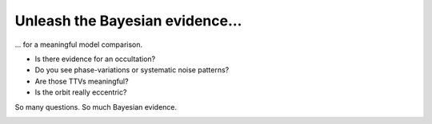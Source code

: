 =======================================
Unleash the Bayesian evidence...
=======================================

... for a meaningful model comparison.

- Is there evidence for an occultation? 
- Do you see phase-variations or systematic noise patterns? 
- Are those TTVs meaningful? 
- Is the orbit really eccentric? 

So many questions. So much Bayesian evidence.


.. image:: _static/images/img1.jpg
   :target: _static/images/img1.jpg
   :align: center

